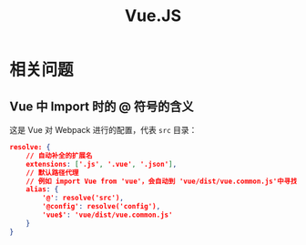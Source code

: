 #+TITLE:      Vue.JS

* 目录                                                    :TOC_4_gh:noexport:
- [[#相关问题][相关问题]]
  - [[#vue-中-import-时的--符号的含义][Vue 中 Import 时的 @ 符号的含义]]

* 相关问题
** Vue 中 Import 时的 @ 符号的含义
   这是 Vue 对 Webpack 进行的配置，代表 ~src~ 目录：
   #+begin_src json
     resolve: {
         // 自动补全的扩展名
         extensions: ['.js', '.vue', '.json'],
         // 默认路径代理
         // 例如 import Vue from 'vue'，会自动到 'vue/dist/vue.common.js'中寻找
         alias: {
             '@': resolve('src'),
             '@config': resolve('config'),
             'vue$': 'vue/dist/vue.common.js'
         }
     }
   #+end_src

